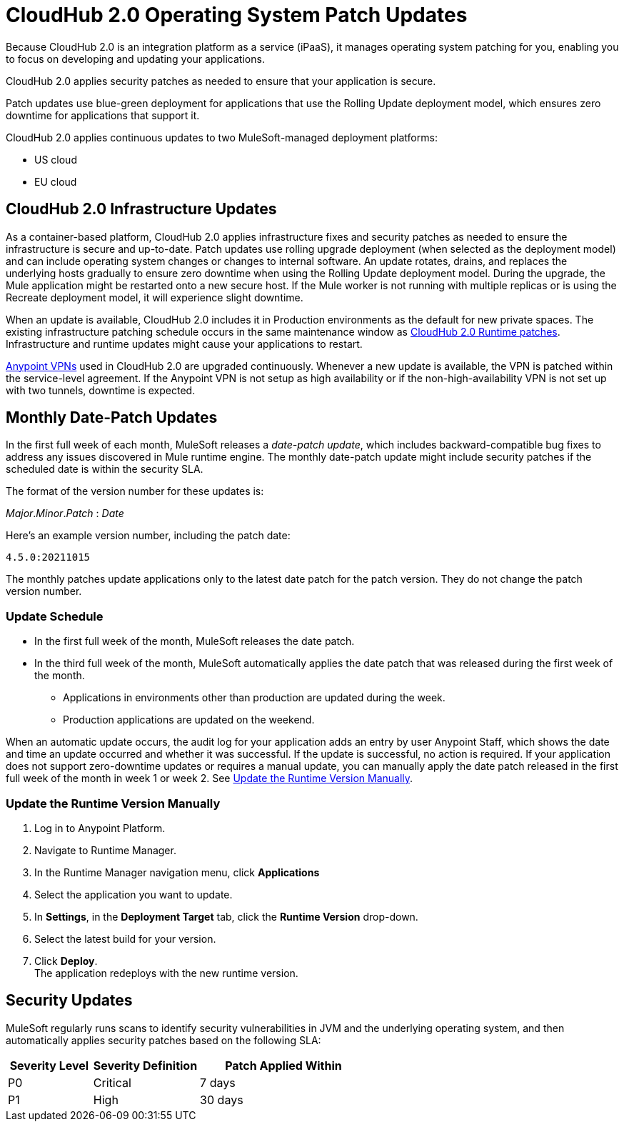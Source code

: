 = CloudHub 2.0 Operating System Patch Updates

Because CloudHub 2.0 is an integration platform as a service (iPaaS),
it manages operating system patching for you,
enabling you to focus on developing and updating your applications.

CloudHub 2.0 applies security patches as needed to ensure that your application is secure.

Patch updates use blue-green deployment for applications that use the Rolling Update deployment model, which ensures zero downtime for applications that support it.

CloudHub 2.0 applies continuous updates to two MuleSoft-managed deployment platforms:

* US cloud
* EU cloud

== CloudHub 2.0 Infrastructure Updates

As a container-based platform, CloudHub 2.0 applies infrastructure fixes and security patches as needed to ensure the infrastructure is secure and up-to-date. Patch updates use rolling upgrade deployment (when selected as the deployment model) and can include operating system changes or changes to internal software. An update rotates, drains, and replaces the underlying hosts gradually to ensure zero downtime when using the Rolling Update deployment model. During the upgrade, the Mule application might be restarted onto a new secure host. If the Mule worker is not running with multiple replicas or is using the Recreate deployment model, it will experience slight downtime.

When an update is available, CloudHub 2.0 includes it in Production environments as the default for new private spaces. The existing infrastructure patching schedule occurs in the same maintenance window as xref:release-notes::cloudhub-2/cloudhub-2-runtimes-release-notes.adoc[CloudHub 2.0 Runtime patches]. Infrastructure and runtime updates might cause your applications to restart.

xref:cloudhub::vpn-maintenance.adoc[Anypoint VPNs] used in CloudHub 2.0 are upgraded continuously. Whenever a new update is available, the VPN is patched within the service-level agreement. If the Anypoint VPN is not setup as high availability or if the non-high-availability VPN is not set up with two tunnels, downtime is expected.

[[runtime-updates]]
== Monthly Date-Patch Updates

In the first full week of each month, MuleSoft releases a _date-patch update_,
which includes backward-compatible bug fixes to address any issues discovered in Mule runtime engine.
The monthly date-patch update might include security patches if the scheduled date is within the security SLA.

The format of the version number for these updates is:

_Major_._Minor_._Patch_ : _Date_

Here's an example version number, including the patch date:

`4.5.0:20211015`

The monthly patches update applications only to the latest date patch for the patch version.
They do not change the patch version number.

=== Update Schedule

* In the first full week of the month, MuleSoft releases the date patch.
* In the third full week of the month, MuleSoft automatically applies the date patch that was released during the first week of the month.
** Applications in environments other than production are updated during the week.
** Production applications are updated on the weekend.

When an automatic update occurs, the audit log for your application adds an entry by user Anypoint Staff, which shows the date and time an update occurred and whether it was successful.
If the update is successful, no action is required. If your application does not support zero-downtime updates or requires a manual update, you can manually apply the date patch released in the first full week of the month in week 1 or week 2. See xref:ch2-patch-updates.adoc#update-the-runtime-version-manually[Update the Runtime Version Manually].

=== Update the Runtime Version Manually

. Log in to Anypoint Platform.
. Navigate to Runtime Manager.
. In the Runtime Manager navigation menu, click *Applications*
. Select the application you want to update.
. In *Settings*, in the *Deployment Target* tab, click the *Runtime Version* drop-down.
. Select the latest build for your version.
. Click *Deploy*. +
The application redeploys with the new runtime version.

== Security Updates

MuleSoft regularly runs scans to identify security vulnerabilities in JVM and the underlying operating system, and then automatically applies security patches based on the following SLA:

[%header,cols="20,25,40"]
|===
|Severity Level | Severity Definition | Patch Applied Within
|P0 | Critical | 7 days
|P1 | High | 30 days
|===
